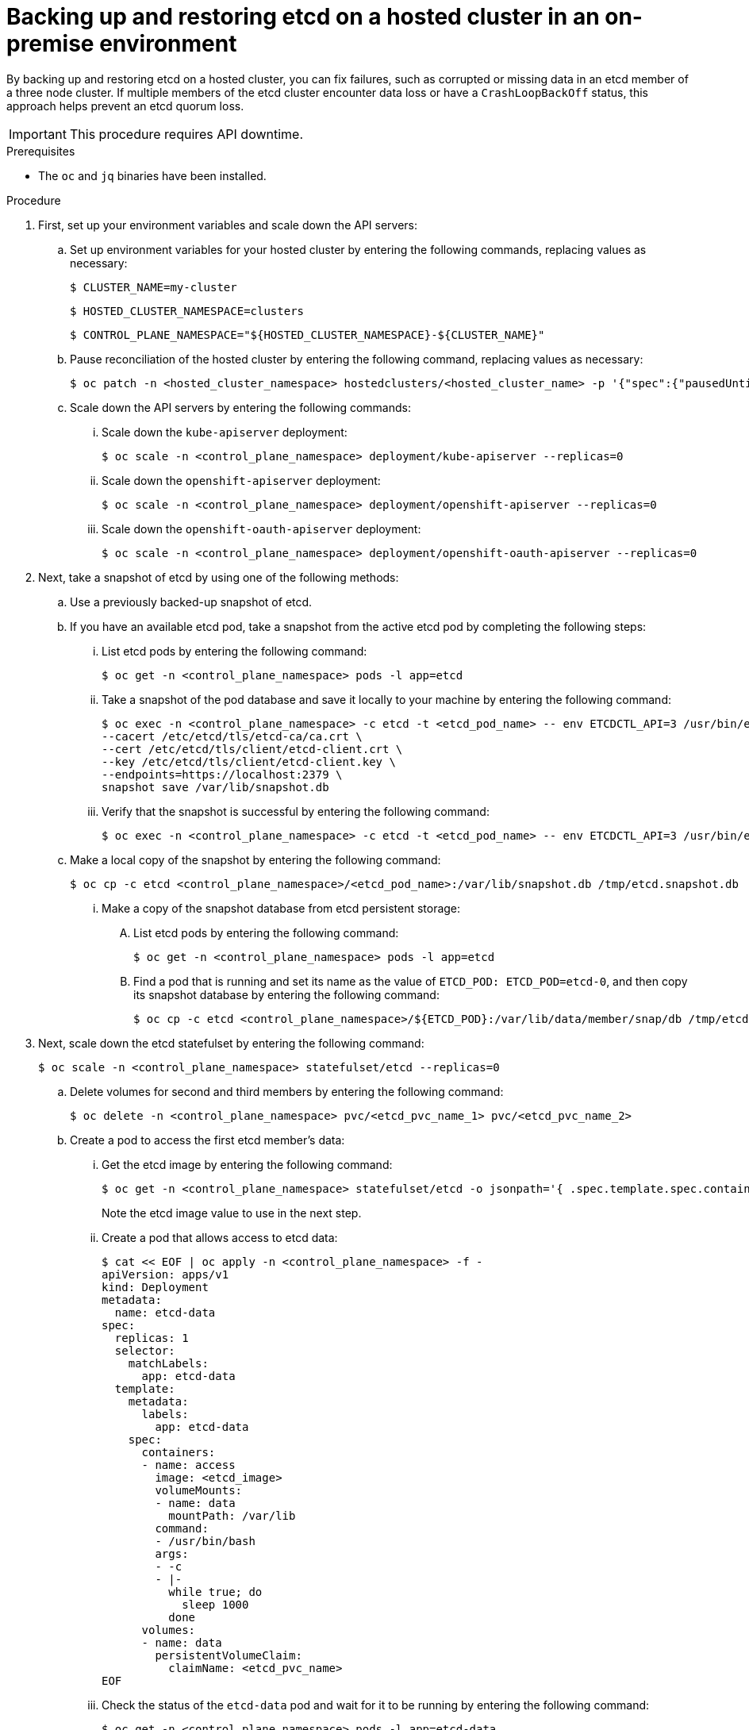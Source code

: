 // Module included in the following assembly:
//
// * hcp-backup-restore-dr.adoc

:_mod-docs-content-type: PROCEDURE
[id="hosted-cluster-etcd-backup-restore-on-prem_{context}"]
= Backing up and restoring etcd on a hosted cluster in an on-premise environment

By backing up and restoring etcd on a hosted cluster, you can fix failures, such as corrupted or missing data in an etcd member of a three node cluster. If multiple members of the etcd cluster encounter data loss or have a `CrashLoopBackOff` status, this approach helps prevent an etcd quorum loss.

[IMPORTANT]
====
This procedure requires API downtime.
====

.Prerequisites

* The `oc` and `jq` binaries have been installed.

.Procedure

. First, set up your environment variables and scale down the API servers:

.. Set up environment variables for your hosted cluster by entering the following commands, replacing values as necessary:
+
[source,terminal]
----
$ CLUSTER_NAME=my-cluster
----
+
[source,terminal]
----
$ HOSTED_CLUSTER_NAMESPACE=clusters
----
+
[source,terminal]
----
$ CONTROL_PLANE_NAMESPACE="${HOSTED_CLUSTER_NAMESPACE}-${CLUSTER_NAME}"
----

.. Pause reconciliation of the hosted cluster by entering the following command, replacing values as necessary:
+
[source,terminal]
----
$ oc patch -n <hosted_cluster_namespace> hostedclusters/<hosted_cluster_name> -p '{"spec":{"pausedUntil":"true"}}' --type=merge
----

.. Scale down the API servers by entering the following commands:
+
... Scale down the `kube-apiserver` deployment:
+
[source,terminal]
----
$ oc scale -n <control_plane_namespace> deployment/kube-apiserver --replicas=0
----

... Scale down the `openshift-apiserver` deployment:
+
[source,terminal]
----
$ oc scale -n <control_plane_namespace> deployment/openshift-apiserver --replicas=0
----

... Scale down the `openshift-oauth-apiserver` deployment:
+
[source,terminal]
----
$ oc scale -n <control_plane_namespace> deployment/openshift-oauth-apiserver --replicas=0
----

. Next, take a snapshot of etcd by using one of the following methods:

.. Use a previously backed-up snapshot of etcd.
.. If you have an available etcd pod, take a snapshot from the active etcd pod by completing the following steps:

... List etcd pods by entering the following command:
+
[source,terminal]
----
$ oc get -n <control_plane_namespace> pods -l app=etcd
----

... Take a snapshot of the pod database and save it locally to your machine by entering the following command:
+
[source,terminal]
----
$ oc exec -n <control_plane_namespace> -c etcd -t <etcd_pod_name> -- env ETCDCTL_API=3 /usr/bin/etcdctl \
--cacert /etc/etcd/tls/etcd-ca/ca.crt \
--cert /etc/etcd/tls/client/etcd-client.crt \
--key /etc/etcd/tls/client/etcd-client.key \
--endpoints=https://localhost:2379 \
snapshot save /var/lib/snapshot.db
----

... Verify that the snapshot is successful by entering the following command:
+
[source,terminal]
----
$ oc exec -n <control_plane_namespace> -c etcd -t <etcd_pod_name> -- env ETCDCTL_API=3 /usr/bin/etcdctl -w table snapshot status /var/lib/snapshot.db
----

.. Make a local copy of the snapshot by entering the following command:
+
[source,terminal]
----
$ oc cp -c etcd <control_plane_namespace>/<etcd_pod_name>:/var/lib/snapshot.db /tmp/etcd.snapshot.db
----

... Make a copy of the snapshot database from etcd persistent storage:
+
.... List etcd pods by entering the following command:
+
[source,terminal]
----
$ oc get -n <control_plane_namespace> pods -l app=etcd
----

.... Find a pod that is running and set its name as the value of `ETCD_POD: ETCD_POD=etcd-0`, and then copy its snapshot database by entering the following command:
+
[source,terminal]
----
$ oc cp -c etcd <control_plane_namespace>/${ETCD_POD}:/var/lib/data/member/snap/db /tmp/etcd.snapshot.db
----

. Next, scale down the etcd statefulset by entering the following command:
+
[source,terminal]
----
$ oc scale -n <control_plane_namespace> statefulset/etcd --replicas=0
----

.. Delete volumes for second and third members by entering the following command:
+
[source,terminal]
----
$ oc delete -n <control_plane_namespace> pvc/<etcd_pvc_name_1> pvc/<etcd_pvc_name_2>
----

.. Create a pod to access the first etcd member's data:

... Get the etcd image by entering the following command:
+
[source,terminal]
----
$ oc get -n <control_plane_namespace> statefulset/etcd -o jsonpath='{ .spec.template.spec.containers[0].image }')
----
+
Note the etcd image value to use in the next step.

... Create a pod that allows access to etcd data:
+
[source,yaml]
----
$ cat << EOF | oc apply -n <control_plane_namespace> -f -
apiVersion: apps/v1
kind: Deployment
metadata:
  name: etcd-data
spec:
  replicas: 1
  selector:
    matchLabels:
      app: etcd-data
  template:
    metadata:
      labels:
        app: etcd-data
    spec:
      containers:
      - name: access
        image: <etcd_image>
        volumeMounts:
        - name: data
          mountPath: /var/lib
        command:
        - /usr/bin/bash
        args:
        - -c
        - |-
          while true; do
            sleep 1000
          done
      volumes:
      - name: data
        persistentVolumeClaim:
          claimName: <etcd_pvc_name>
EOF
----

... Check the status of the `etcd-data` pod and wait for it to be running by entering the following command:
+
[source,terminal]
----
$ oc get -n <control_plane_namespace> pods -l app=etcd-data
----

... Get the name of the `etcd-data` pod by entering the following command:
+
[source,terminal]
----
$ oc get -n <control_plane_namespace> pods --no-headers -l app=etcd-data -o name | cut -d/ -f2)
----
+
Note the `etcd-data` pod name to use in the next steps.

.. Copy an etcd snapshot into the pod by entering the following command:
+
[source,terminal]
----
$ oc cp /tmp/etcd.snapshot.db <control_plane_namespace>/<etcd_data_pod_name>:/var/lib/restored.snap.db
----

.. Remove old data from the `etcd-data` pod by entering the following commands:
+
[source,terminal]
----
$ oc exec -n <control_plane_namespace> <etcd_data_pod_name> -- rm -rf /var/lib/data
----
+
[source,terminal]
----
$ oc exec -n <control_plane_namespace> <etcd_data_pod_name> -- mkdir -p /var/lib/data
----

.. Restore the etcd snapshot by entering the following command:
+
[source,terminal]
----
$ oc exec -n <control_plane_namespace> <etcd_data_pod_name> -- etcdutl snapshot restore /var/lib/restored.snap.db \
     --data-dir=/var/lib/data --skip-hash-check \
     --name etcd-0 \
     --initial-cluster-token=etcd-cluster \
     --initial-cluster etcd-0=https://etcd-0.etcd-discovery.<control_plane_namespace>.svc:2380,etcd-1=https://etcd-1.etcd-discovery.<control_plane_namespace>.svc:2380,etcd-2=https://etcd-2.etcd-discovery.<control_plane_namespace>.svc:2380 \
     --initial-advertise-peer-urls https://etcd-0.etcd-discovery.<control_plane_namespace>.svc:2380
----

.. Remove the temporary etcd snapshot from the pod by entering the following command:
+
[source,terminal]
----
$ oc exec -n <control_plane_namespace> <etcd_data_pod_name> -- rm /var/lib/restored.snap.db
----

.. Delete data access deployment by entering the following command:
+
[source,terminal]
----
$ oc delete -n <control_plane_namespace> deployment/etcd-data
----

.. Scale up the etcd cluster by entering the following command:
+
[source,terminal]
----
$ oc scale -n <control_plane_namespace> statefulset/etcd --replicas=3
----

.. Wait for the etcd member pods to return and report as available by entering the following command:
+
[source,terminal]
----
$ oc get -n <control_plane_namespace> pods -l app=etcd -w
----

.. Scale up all etcd-writer deployments by entering the following command:
+
[source,terminal]
----
$ oc scale deployment -n <control_plane_namespace> --replicas=3 kube-apiserver openshift-apiserver openshift-oauth-apiserver
----

. Restore reconciliation of the hosted cluster by entering the following command:
+
[source,terminal]
----
$ oc patch -n <hosted_cluster_namespace> hostedclusters/<hosted_cluster_name> -p '{"spec":{"pausedUntil":""}}' --type=merge
----

